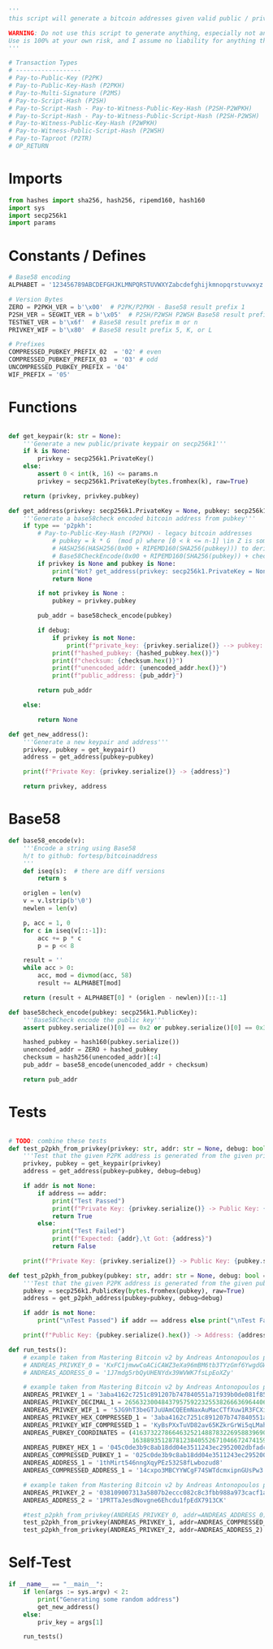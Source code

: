#+begin_src python :tangle yes :results silent
'''
this script will generate a bitcoin addresses given valid public / private keys

WARNING: Do not use this script to generate anything, especially not any bitcoin addresses. This script is untested, incomplete, and probably doesn't even work.
Use is 100% at your own risk, and I assume no liability for anything that happens.
'''

# Transaction Types
# ------------------
# Pay-to-Public-Key (P2PK)
# Pay-to-Public-Key-Hash (P2PKH)
# Pay-to-Multi-Signature (P2MS)
# Pay-to-Script-Hash (P2SH)
# Pay-to-Script-Hash - Pay-to-Witness-Public-Key-Hash (P2SH-P2WPKH)
# Pay-to-Script-Hash - Pay-to-Witness-Public-Script-Hash (P2SH-P2WSH)
# Pay-to-Witness-Public-Key-Hash (P2WPKH)
# Pay-to-Witness-Public-Script-Hash (P2WSH)
# Pay-to-Taproot (P2TR)
# OP_RETURN

#+end_src

* Imports
#+begin_src python :tangle yes :results silent :session pybtc
from hashes import sha256, hash256, ripemd160, hash160
import sys
import secp256k1
import params

#+end_src

* Constants / Defines
#+begin_src python :tangle yes :results silent :session pybtc
# Base58 encoding
ALPHABET = '123456789ABCDEFGHJKLMNPQRSTUVWXYZabcdefghijkmnopqrstuvwxyz'

# Version Bytes
ZERO = P2PKH_VER = b'\x00'  # P2PK/P2PKH - Base58 result prefix 1
P2SH_VER = SEGWIT_VER = b'\x05'  # P2SH/P2WSH P2WSH Base58 result prefix 3
TESTNET_VER = b'\x6f'  # Base58 result prefix m or n
PRIVKEY_WIF = b'\x80'  # Base58 result prefix 5, K, or L

# Prefixes
COMPRESSED_PUBKEY_PREFIX_02  = '02' # even
COMPRESSED_PUBKEY_PREFIX_03  = '03' # odd
UNCOMPRESSED_PUBKEY_PREFIX = '04'
WIF_PREFIX = '05'

#+end_src

* Functions
#+begin_src python :tangle yes :results silent :session pybtc

def get_keypair(k: str = None):
    '''Generate a new public/private keypair on secp256k1'''
    if k is None:
        privkey = secp256k1.PrivateKey()
    else:
        assert 0 < int(k, 16) <= params.n
        privkey = secp256k1.PrivateKey(bytes.fromhex(k), raw=True)

    return (privkey, privkey.pubkey)

def get_address(privkey: secp256k1.PrivateKey = None, pubkey: secp256k1.PublicKey = None, type='p2pkh', debug: bool = False):
    '''Generate a base58check encoded bitcoin address from pubkey'''
    if type == 'p2pkh':
        # Pay-to-Public-Key-Hash (P2PKH) - legacy bitcoin addresses
            # pubkey = k * G  (mod p) where [0 < k <= n-1] \in Z is some private key
            # HASH256(HASH256(0x00 + RIPEMD160(SHA256(pubkey))) to derive checksum (the 4 MSB)
            # Base58CheckEncode(0x00 + RIPEMD160(SHA256(pubkey)) + checksum) to derive address
        if privkey is None and pubkey is None:
            print("Wot? get_address(privkey: secp256k1.PrivateKey = None, pubkey: secp256k1.PublicKey = None, type = ’p2pkh’ debug: bool = False)")
            return None

        if not privkey is None :
            pubkey = privkey.pubkey

        pub_addr = base58check_encode(pubkey)

        if debug:
            if privkey is not None:
                print(f"private_key: {privkey.serialize()} --> pubkey: {pubkey.serialize().hex()}")
            print(f"hashed_pubkey: {hashed_pubkey.hex()}")
            print(f"checksum: {checksum.hex()}")
            print(f"unencoded_addr: {unencoded_addr.hex()}")
            print(f"public_address: {pub_addr}")

        return pub_addr

    else:

        return None

def get_new_address():
    '''Generate a new keypair and address'''
    privkey, pubkey = get_keypair()
    address = get_address(pubkey=pubkey)

    print(f"Private Key: {privkey.serialize()} -> {address}")

    return privkey, address

#+end_src

* Base58
#+begin_src python :tangle yes :results silent :session pybtc
def base58_encode(v):
    '''Encode a string using Base58
    h/t to github: fortesp/bitcoinaddress
    '''
    def iseq(s):  # there are diff versions
        return s

    origlen = len(v)
    v = v.lstrip(b'\0')
    newlen = len(v)

    p, acc = 1, 0
    for c in iseq(v[::-1]):
        acc += p * c
        p = p << 8

    result = ''
    while acc > 0:
        acc, mod = divmod(acc, 58)
        result += ALPHABET[mod]

    return (result + ALPHABET[0] * (origlen - newlen))[::-1]

def base58check_encode(pubkey: secp256k1.PublicKey):
    '''Base58Check encode the public key'''
    assert pubkey.serialize()[0] == 0x2 or pubkey.serialize()[0] == 0x3  # only compressed public keys

    hashed_pubkey = hash160(pubkey.serialize())
    unencoded_addr = ZERO + hashed_pubkey
    checksum = hash256(unencoded_addr)[:4]
    pub_addr = base58_encode(unencoded_addr + checksum)

    return pub_addr

#+end_src

* Tests
#+begin_src python  :tangle yes :results silent :session pybtc

# TODO: combine these tests
def test_p2pkh_from_privkey(privkey: str, addr: str = None, debug: bool = False):
    '''Test that the given P2PK address is generated from the given private key'''
    privkey, pubkey = get_keypair(privkey)
    address = get_address(pubkey=pubkey, debug=debug)

    if addr is not None:
        if address == addr:
            print("Test Passed")
            print(f"Private Key: {privkey.serialize()} -> Public Key: {pubkey.serialize().hex()} -> Address: {address}\n")
            return True
        else:
            print("Test Failed")
            print(f"Expected: {addr},\t Got: {address}")
            return False

    print(f"Private Key: {privkey.serialize()} -> Public Key: {pubkey.serialize().hex()} -> Address: {address}\n")

def test_p2pkh_from_pubkey(pubkey: str, addr: str = None, debug: bool = False) -> None:
    '''Test that the given P2PK address is generated from the given public key'''
    pubkey = secp256k1.PublicKey(bytes.fromhex(pubkey), raw=True)
    address = get_p2pkh_address(pubkey=pubkey, debug=debug)

    if addr is not None:
        print("\nTest Passed") if addr == address else print("\nTest Failed")

    print(f"Public Key: {pubkey.serialize().hex()} -> Address: {address}\n")

def run_tests():
    # example taken from Mastering Bitcoin v2 by Andreas Antonopoulos page 78
    # ANDREAS_PRIVKEY_0 = 'KxFC1jmwwCoACiCAWZ3eXa96mBM6tb3TYzGmf6YwgdGWZgawvrtJ' #TODO WIF-Compressed format
    # ANDREAS_ADDRESS_0 = '1J7mdg5rbQyUHENYdx39WVWK7fsLpEoXZy'

    # example taken from Mastering Bitcoin v2 by Andreas Antonopoulos page 77-78
    ANDREAS_PRIVKEY_1 = '3aba4162c7251c891207b747840551a71939b0de081f85c4e44cf7c13e41daa6'
    ANDREAS_PRIVKEY_DECIMAL_1 = 26563230048437957592232553826663696440606756685920117476832299673293013768870
    ANDREAS_PRIVKEY_WIF_1 = '5JG9hT3beGTJuUAmCQEEmNaxAuMacCTfXuw1R3FCXig23RQHMr4K'
    ANDREAS_PRIVKEY_HEX_COMPRESSED_1 = '3aba4162c7251c891207b747840551a71939b0de081f85c4e44cf7c13e41daa601'
    ANDREAS_PRIVKEY_WIF_COMPRESSED_1 = 'KyBsPXxTuVD82av65KZkrGrWi5qLMah5SdNq6uftawDbgKa2wv6S'
    ANDREAS_PUBKEY_COORDINATES = (41637322786646325214887832269588396900663353932545912953362782457239403430124,
                                  16388935128781238405526710466724741593761085120864331449066658622400339362166)
    ANDREAS_PUBKEY_HEX_1 = '045c0de3b9c8ab18dd04e3511243ec2952002dbfadc864b9628910169d9b9b00ec243bcefdd4347074d44bd7356d6a53c495737dd96295e2a9374bf5f02ebfc176'
    ANDREAS_COMPRESSED_PUBKEY_1 = '025c0de3b9c8ab18dd04e3511243ec2952002dbfadc864b9628910169d9b9b00ec'
    ANDREAS_ADDRESS_1 = '1thMirt546nngXqyPEz532S8fLwbozud8'
    ANDREAS_COMPRESSED_ADDRESS_1 = '14cxpo3MBCYYWCgF74SWTdcmxipnGUsPw3'

    # example taken from Mastering Bitcoin v2 by Andreas Antonopoulos page 78
    ANDREAS_PRIVKEY_2 = '038109007313a5807b2eccc082c8c3fbb988a973cacf1a7df9ce725c31b14776'
    ANDREAS_ADDRESS_2 = '1PRTTaJesdNovgne6Ehcdu1fpEdX7913CK'

    #test_p2pkh_from_privkey(ANDREAS_PRIVKEY_0, addr=ANDREAS_ADDRESS_0) #TODO WIF format
    test_p2pkh_from_privkey(ANDREAS_PRIVKEY_1, addr=ANDREAS_COMPRESSED_ADDRESS_1)
    test_p2pkh_from_privkey(ANDREAS_PRIVKEY_2, addr=ANDREAS_ADDRESS_2)

#+end_src

* Self-Test
#+begin_src python :tangle yes :results silent :session pybtc
if __name__ == "__main__":
    if len(args := sys.argv) < 2:
        print("Generating some random address")
        get_new_address()
    else:
        priv_key = args[1]

    run_tests()

#+end_src
